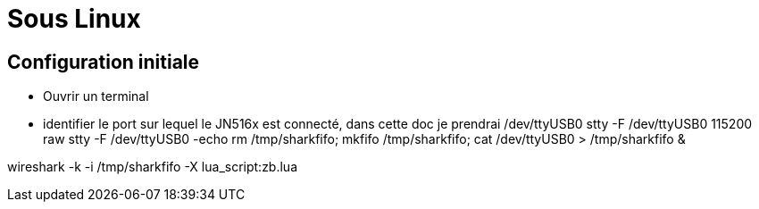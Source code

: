 
= Sous Linux

== Configuration initiale

* Ouvrir un terminal

* identifier le port sur lequel le JN516x est connecté, dans cette doc je prendrai /dev/ttyUSB0
stty -F /dev/ttyUSB0 115200 raw
stty -F /dev/ttyUSB0 -echo
rm /tmp/sharkfifo; mkfifo /tmp/sharkfifo; cat /dev/ttyUSB0 > /tmp/sharkfifo &

wireshark -k -i /tmp/sharkfifo -X lua_script:zb.lua


